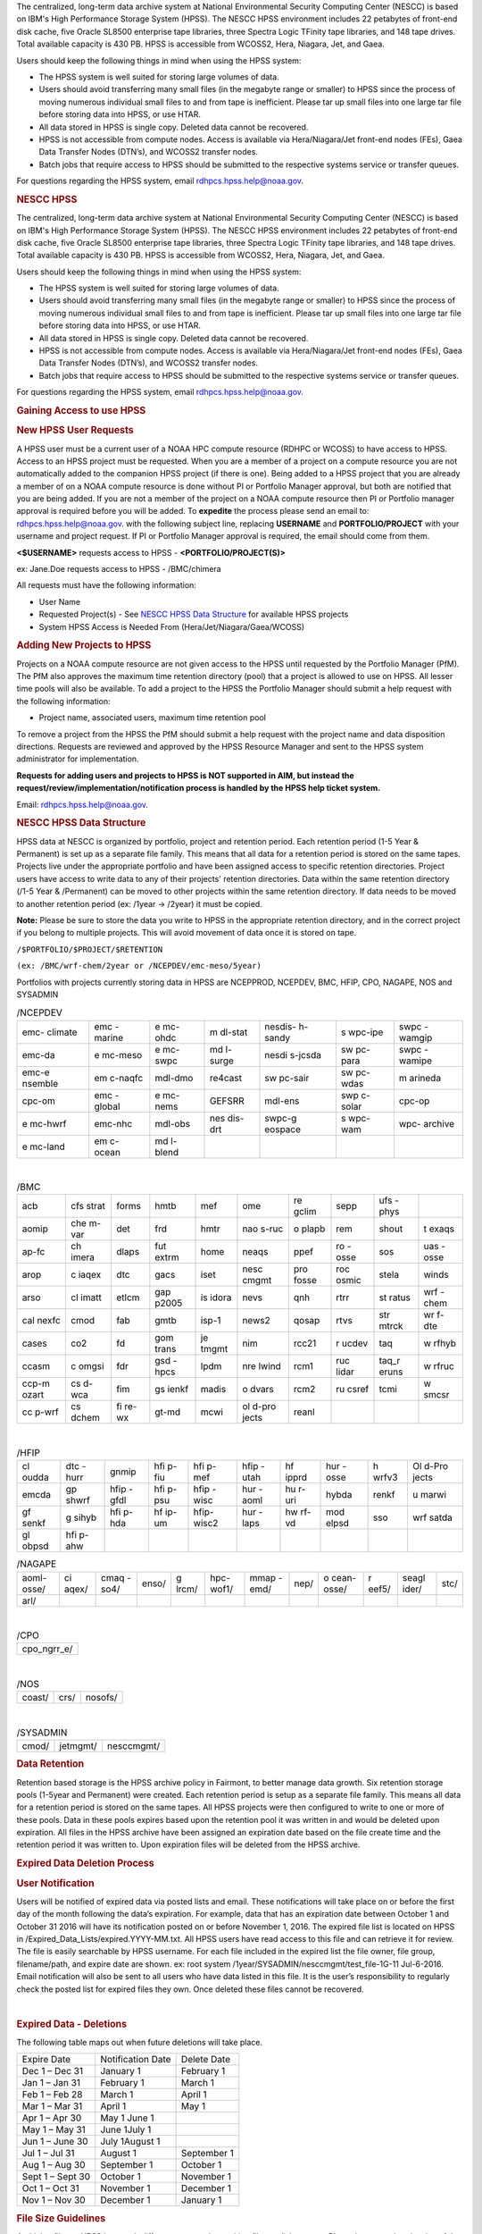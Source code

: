 The centralized, long-term data archive system at National Environmental Security Computing Center (NESCC) is based on IBM's High Performance Storage System (HPSS). The NESCC HPSS environment includes 22 petabytes of front-end disk cache, five Oracle SL8500 enterprise tape libraries, three Spectra Logic TFinity tape libraries, and 148 tape drives. Total available capacity is 430 PB. HPSS is accessible from WCOSS2, Hera, Niagara, Jet, and Gaea.

Users should keep the following things in mind when using the HPSS system:

* The HPSS system is well suited for storing large volumes of data.
* Users should avoid transferring many small files (in the megabyte range or smaller) to HPSS since the process of moving numerous individual small files to and from tape is inefficient. Please tar up small files into one large tar file before storing data into HPSS, or use HTAR.
* All data stored in HPSS is single copy. Deleted data cannot be recovered.
* HPSS is not accessible from compute nodes. Access is available via Hera/Niagara/Jet front-end nodes (FEs), Gaea Data Transfer Nodes (DTN’s), and WCOSS2 transfer nodes.
* Batch jobs that require access to HPSS should be submitted to the respective systems service or transfer queues.

For questions regarding the HPSS system, email rdhpcs.hpss.help@noaa.gov.


.. rubric:: NESCC HPSS
   :name: nescc-hpss

The centralized, long-term data archive system at National
Environmental Security Computing Center (NESCC) is based on
IBM's High Performance Storage System (HPSS). The NESCC HPSS
environment includes 22 petabytes of front-end disk cache,
five Oracle SL8500 enterprise tape libraries, three Spectra
Logic TFinity tape libraries, and 148 tape drives. Total
available capacity is 430 PB. HPSS is accessible from
WCOSS2, Hera, Niagara, Jet, and Gaea.

Users should keep the following things in mind when using
the HPSS system:

-  The HPSS system is well suited for storing large volumes
   of data.
-  Users should avoid transferring many small files (in the
   megabyte range or smaller) to HPSS since the process of
   moving numerous individual small files to and from tape
   is inefficient. Please tar up small files into one large
   tar file before storing data into HPSS, or use HTAR.
-  All data stored in HPSS is single copy. Deleted data
   cannot be recovered.
-  HPSS is not accessible from compute nodes. Access is
   available via Hera/Niagara/Jet front-end nodes (FEs),
   Gaea Data Transfer Nodes (DTN’s), and WCOSS2 transfer
   nodes.
-  Batch jobs that require access to HPSS should be
   submitted to the respective systems service or transfer
   queues.

For questions regarding the HPSS system, email
rdhpcs.hpss.help@noaa.gov.

.. rubric:: Gaining Access to use HPSS

.. rubric:: New HPSS User Requests

A HPSS user must be a current user of a NOAA HPC compute
resource (RDHPC or WCOSS) to have access to HPSS. Access to
an HPSS project must be requested. When you are a member of
a project on a compute resource you are not automatically
added to the companion HPSS project (if there is one). Being
added to a HPSS project that you are already a member of on
a NOAA compute resource is done without PI or Portfolio
Manager approval, but both are notified that you are being
added. If you are not a member of the project on a NOAA
compute resource then PI or Portfolio manager approval is
required before you will be added. To **expedite** the
process please send an email to: rdhpcs.hpss.help@noaa.gov.
with the following subject line, replacing **USERNAME** and
**PORTFOLIO/PROJECT** with your username and project
request. If PI or Portfolio Manager approval is required,
the email should come from them.

**<$USERNAME>** requests access to HPSS -
**<PORTFOLIO/PROJECT(S)>**

ex: Jane.Doe requests access to HPSS - /BMC/chimera

All requests must have the following information:

-  User Name
-  Requested Project(s) - See `NESCC HPSS Data
   Structure <https://rdhpcs-common-docs.rdhpcs.noaa.gov/wiki/index.php/Using_the_HSMS_HPSS#NESCC_HPSS_Data_Structure>`__
   for available HPSS projects
-  System HPSS Access is Needed From
   (Hera/Jet/Niagara/Gaea/WCOSS)

.. rubric:: Adding New Projects to HPSS
   :name: adding-new-projects-to-hpss

Projects on a NOAA compute resource are not given access to
the HPSS until requested by the Portfolio Manager (PfM). The
PfM also approves the maximum time retention directory
(pool) that a project is allowed to use on HPSS. All lesser
time pools will also be available. To add a project to the
HPSS the Portfolio Manager should submit a help request with
the following information:

-  Project name, associated users, maximum time retention
   pool

To remove a project from the HPSS the PfM should submit a
help request with the project name and data disposition
directions. Requests are reviewed and approved by the HPSS
Resource Manager and sent to the HPSS system administrator
for implementation.

**Requests for adding users and projects to HPSS is NOT
supported in AIM, but instead the
request/review/implementation/notification process is
handled by the HPSS help ticket system.**

Email: rdhpcs.hpss.help@noaa.gov.

.. rubric:: NESCC HPSS Data Structure
   :name: nescc-hpss-data-structure

HPSS data at NESCC is organized by portfolio, project and
retention period. Each retention period (1-5 Year &
Permanent) is set up as a separate file family. This means
that all data for a retention period is stored on the same
tapes. Projects live under the appropriate portfolio and
have been assigned access to specific retention directories.
Project users have access to write data to any of their
projects' retention directories. Data within the same
retention directory (/1-5 Year & /Permanent) can be moved to
other projects within the same retention directory. If data
needs to be moved to another retention period (ex: /1year ->
/2year) it must be copied.

**Note:** Please be sure to store the data you write to HPSS
in the appropriate retention directory, and in the correct
project if you belong to multiple projects. This will avoid
movement of data once it is stored on tape.

``/$PORTFOLIO/$PROJECT/$RETENTION``

``(ex: /BMC/wrf-chem/2year or /NCEPDEV/emc-meso/5year)``

Portfolios with projects currently storing data in HPSS are
NCEPPROD, NCEPDEV, BMC, HFIP, CPO, NAGAPE, NOS and SYSADMIN

.. table:: /NCEPDEV

   +---------+---------+---------+---------+---------+---------+---------+
   | emc-    | emc     | e       | m       | nesdis- | s       | swpc    |
   | climate | -marine | mc-ohdc | dl-stat | h-sandy | wpc-ipe | -wamgip |
   +---------+---------+---------+---------+---------+---------+---------+
   | emc-da  | e       | e       | md      | nesdi   | sw      | swpc    |
   |         | mc-meso | mc-swpc | l-surge | s-jcsda | pc-para | -wamipe |
   +---------+---------+---------+---------+---------+---------+---------+
   | emc-e   | em      | mdl-dmo | re4cast | sw      | sw      | m       |
   | nsemble | c-naqfc |         |         | pc-sair | pc-wdas | arineda |
   +---------+---------+---------+---------+---------+---------+---------+
   | cpc-om  | emc     | e       | GEFSRR  | mdl-ens | swp     | cpc-op  |
   |         | -global | mc-nems |         |         | c-solar |         |
   +---------+---------+---------+---------+---------+---------+---------+
   | e       | emc-nhc | mdl-obs | nes     | swpc-g  | s       | wpc-    |
   | mc-hwrf |         |         | dis-drt | eospace | wpc-wam | archive |
   +---------+---------+---------+---------+---------+---------+---------+
   | e       | em      | md      |         |         |         |         |
   | mc-land | c-ocean | l-blend |         |         |         |         |
   +---------+---------+---------+---------+---------+---------+---------+

|

.. table:: /BMC

   +-------+-------+-------+-------+-------+-------+-------+-------+-------+-------+
   | acb   | cfs   | forms | hmtb  | mef   | ome   | re    | sepp  | ufs   |       |
   |       | strat |       |       |       |       | gclim |       | -phys |       |
   +-------+-------+-------+-------+-------+-------+-------+-------+-------+-------+
   | aomip | che   | det   | frd   | hmtr  | nao   | o     | rem   | shout | t     |
   |       | m-var |       |       |       | s-ruc | plapb |       |       | exaqs |
   +-------+-------+-------+-------+-------+-------+-------+-------+-------+-------+
   | ap-fc | ch    | dlaps | fut   | home  | neaqs | ppef  | ro    | sos   | uas   |
   |       | imera |       | extrm |       |       |       | -osse |       | -osse |
   +-------+-------+-------+-------+-------+-------+-------+-------+-------+-------+
   | arop  | c     | dtc   | gacs  | iset  | nesc  | pro   | roc   | stela | winds |
   |       | iaqex |       |       |       | cmgmt | fosse | osmic |       |       |
   +-------+-------+-------+-------+-------+-------+-------+-------+-------+-------+
   | arso  | cl    | etlcm | gap   | is    | nevs  | qnh   | rtrr  | st    | wrf   |
   |       | imatt |       | p2005 | idora |       |       |       | ratus | -chem |
   +-------+-------+-------+-------+-------+-------+-------+-------+-------+-------+
   | cal   | cmod  | fab   | gmtb  | isp-1 | news2 | qosap | rtvs  | str   | wr    |
   | nexfc |       |       |       |       |       |       |       | mtrck | f-dte |
   +-------+-------+-------+-------+-------+-------+-------+-------+-------+-------+
   | cases | co2   | fd    | gom   | je    | nim   | rcc21 | r     | taq   | w     |
   |       |       |       | trans | tmgmt |       |       | ucdev |       | rfhyb |
   +-------+-------+-------+-------+-------+-------+-------+-------+-------+-------+
   | ccasm | c     | fdr   | gsd   | lpdm  | nre   | rcm1  | ruc   | taq_r | w     |
   |       | omgsi |       | -hpcs |       | lwind |       | lidar | eruns | rfruc |
   +-------+-------+-------+-------+-------+-------+-------+-------+-------+-------+
   | ccp-m | cs    | fim   | gs    | madis | o     | rcm2  | ru    | tcmi  | w     |
   | ozart | d-wca |       | ienkf |       | dvars |       | csref |       | smcsr |
   +-------+-------+-------+-------+-------+-------+-------+-------+-------+-------+
   | cc    | cs    | fi    | gt-md | mcwi  | ol    | reanl |       |       |       |
   | p-wrf | dchem | re-wx |       |       | d-pro |       |       |       |       |
   |       |       |       |       |       | jects |       |       |       |       |
   +-------+-------+-------+-------+-------+-------+-------+-------+-------+-------+

|

.. table:: /HFIP

   +-------+-------+-------+-------+-------+-------+-------+-------+-------+-------+
   | cl    | dtc   | gnmip | hfi   | hfi   | hfip  | hf    | hur   | h     | Ol    |
   | oudda | -hurr |       | p-fiu | p-mef | -utah | ipprd | -osse | wrfv3 | d-Pro |
   |       |       |       |       |       |       |       |       |       | jects |
   +-------+-------+-------+-------+-------+-------+-------+-------+-------+-------+
   | emcda | gp    | hfip  | hfi   | hfip  | hur   | hu    | hybda | renkf | u     |
   |       | shwrf | -gfdl | p-psu | -wisc | -aoml | r-uri |       |       | marwi |
   +-------+-------+-------+-------+-------+-------+-------+-------+-------+-------+
   | gf    | g     | hfi   | hf    | hfip- | hur   | hw    | mod   | sso   | wrf   |
   | senkf | sihyb | p-hda | ip-um | wisc2 | -laps | rf-vd | elpsd |       | satda |
   +-------+-------+-------+-------+-------+-------+-------+-------+-------+-------+
   | gl    | hfi   |       |       |       |       |       |       |       |       |
   | obpsd | p-ahw |       |       |       |       |       |       |       |       |
   +-------+-------+-------+-------+-------+-------+-------+-------+-------+-------+

.. table:: /NAGAPE

   +-------+-------+-------+-------+-------+-------+-------+------+-------+-------+-------+------+
   | aoml- | ci    | cmaq  | enso/ | g     | hpc-  | mmap  | nep/ | o     | r     | seagl | stc/ |
   | osse/ | aqex/ | -so4/ |       | lrcm/ | wof1/ | -emd/ |      | cean- | eef5/ | ider/ |      |
   |       |       |       |       |       |       |       |      | osse/ |       |       |      |
   +-------+-------+-------+-------+-------+-------+-------+------+-------+-------+-------+------+
   | arl/  |       |       |       |       |       |       |      |       |       |       |      |
   +-------+-------+-------+-------+-------+-------+-------+------+-------+-------+-------+------+

|

.. table:: /CPO

   +-------------+
   | cpo_ngrr_e/ |
   +-------------+

|

.. table:: /NOS

   ====== ==== =======
   coast/ crs/ nosofs/
   ====== ==== =======

|

.. table:: /SYSADMIN

   ===== ======== ==========
   cmod/ jetmgmt/ nesccmgmt/
   ===== ======== ==========

.. rubric:: Data Retention
   :name: data-retention

Retention based storage is the HPSS archive policy in
Fairmont, to better manage data growth. Six retention
storage pools (1-5year and Permanent) were created. Each
retention period is setup as a separate file family. This
means all data for a retention period is stored on the same
tapes. All HPSS projects were then configured to write to
one or more of these pools. Data in these pools expires
based upon the retention pool it was written in and would be
deleted upon expiration. All files in the HPSS archive have
been assigned an expiration date based on the file create
time and the retention period it was written to. Upon
expiration files will be deleted from the HPSS archive.

.. rubric:: Expired Data Deletion Process
   :name: expired-data-deletion-process

.. rubric:: User Notification
   :name: user-notification

Users will be notified of expired data via posted lists and
email. These notifications will take place on or before the
first day of the month following the data’s expiration. For
example, data that has an expiration date between October 1
and October 31 2016 will have its notification posted on or
before November 1, 2016. The expired file list is located on
HPSS in /Expired_Data_Lists/expired.YYYY-MM.txt. All HPSS
users have read access to this file and can retrieve it for
review. The file is easily searchable by HPSS username. For
each file included in the expired list the file owner, file
group, filename/path, and expire date are shown. ex: root
system /1year/SYSADMIN/nesccmgmt/test_file-1G-11 Jul-6-2016.
Email notification will also be sent to all users who have
data listed in this file. It is the user’s responsibility to
regularly check the posted list for expired files they own.
Once deleted these files cannot be recovered.

|

.. rubric:: Expired Data - Deletions
   :name: expired-data---deletions

The following table maps out when future deletions will take
place.

================ ================= ===========
Expire Date      Notification Date Delete Date
Dec 1 – Dec 31   January 1         February 1
Jan 1 – Jan 31   February 1        March 1
Feb 1 – Feb 28   March 1           April 1
Mar 1 – Mar 31   April 1           May 1
Apr 1 – Apr 30   May 1 June 1
May 1 – May 31   June 1July 1
Jun 1 – June 30  July 1August 1
Jul 1 – Jul 31   August 1          September 1
Aug 1 – Aug 30   September 1       October 1
Sept 1 – Sept 30 October 1         November 1
Oct 1 – Oct 31   November 1        December 1
Nov 1 – Nov 30   December 1        January 1
================ ================= ===========

.. rubric:: File Size Guidelines
   :name: file-size-guidelines

Archiving files to HPSS is a much different process than
writing files to disk storage. Please be aware that the size
of the files you write to HPSS can impact the performance
and efficiency of the system.

**Preferred file size range** File sizes in the gigabyte
range are preferred for storing in HPSS. A few files of
hundreds of gigabytes each make the most efficient use of
the system.

**Considerations for very large files** Transferring files
that are 1 TB or larger increases the risk of poor system
performance as well as the risk (although small) of losing a
file that contains a large amount of data. We recommend
storing files that are 1 TB or smaller.

**Avoid small files** Avoid transferring many small files —
those in the megabyte range or smaller. The process of
moving numerous individual files to and from tape is
inefficient. It can become very time consuming and result in
slowing the system for all users.

When you need to store many small files, use one of these
two approaches:

-  Use
   `[HTAR <https://rdhpcs-common-docs.rdhpcs.noaa.gov/wiki/index.php/Using_the_HSMS_HPSS#HTAR>`__]
   to transfer them together as a single archive file.
-  Use a tar command on the source system to bundle the
   member files and then transfer the resulting tar file
   with the HSI put or cput command.

Please contact the HPSS helpdesk if you need help
determining appropriate file sizes for your specific
workload.

.. rubric:: Data Recovery Policy
   :name: data-recovery-policy

Occasionally an archive tape is damaged or otherwise becomes
partially unreadable. When that happens, the local RDHPCS
staff works with the manufacturer to troubleshoot the
problem and take additional steps to attempt to recover the
missing data. Very rarely, even with these additional
efforts, we are unable to recover the missing files. The
user will then be informed of the files we cannot recover.

In that case, the user has one further option. There are a
number of outside recovery services which will make further
attempts at recovery for a fee. Some charge a flat fee, some
charge more if they are able to recover than if they are
unable to recover. If the user wishes to sign up for such a
service and pay the fee, RDHPCS will handle the logistics of
shipping and other coordination with the recovery service.

.. rubric:: Getting Started on HPSS
   :name: getting-started-on-hpss

HPSS is only accessible from WCOSS, Theia, Jet and Gaea
Remote Data Transfer Nodes (RDTN). Modules have been created
on each system to provide the proper user environment and
tools to access HPSS from these systems. These modules are
not loaded by default and will need to be loaded before you
can use any of the HPSS commands. To add the HPSS tools to
your environment, use the following module command:

**On Hera, Jet, Niagara, and WCOSS**

::

   module load hpss

**On Gaea RDTN's**

::

   module use /sw/rdtn/modulefiles; module load hsi

.. rubric:: HTAR
   :name: htar

HTAR has been optimized for creation of archive files
directly in HPSS, without having to go through the
intermediate step of first creating the archive (tar) file
on local disk storage, and then copying the archive file to
HPSS via some processes. In addition, HTAR creates a
separate index file, which contains the names and locations
of all of the member files in the archive (tar) file. The
index file allows individual files and directories in the
archive to be randomly retrieved without having to read
through the archive file.

.. rubric:: Limitations
   :name: limitations

Please be aware of the following limitations for HTAR:

#. File size: An individual file within the tar file may not
   be larger than 68 GB.
#. Directory paths: The directory path of any file may not
   exceed 154 characters in length.
#. File names: File names may not exceed 99 characters in
   length.

.. rubric:: Usage
   :name: usage

The HTAR command line has the general form:

::

   htar action{create|extract|list} archive_file_name [options] [filelist]

::

   htar  [-?]  -{c|D|K||t|U|x|X}  [-d debuglevel] -f Archive[-B] [-E] [exclude option(s)][-H opt[:opt...]] [-h]  [-J]  [-l login_name] [-L inputlist] [-M maxfiles]
        [-m] [-O] [-o] [-n time] [-N fifoname] [-P] [-p] [-q]  [-v] [-V [-w]
        [-I {IndexFile | .suffix}] [-Y auto | [Archive COS ID][:Index File COS ID]]
        [-S Bufsize] [-T Max Threads] [Filespec | Directory ...]

   -f Archive   Specifies Archive file name (required option)

   -c      Creates a new Archive file
   -D      Soft-deletes member files from the Archive file (flags files as <deleted> in the Index file)
   -K      Verify the contents of an existing Archive file
   -t      Lists contents of Archive file, using the Index file.
   -U      Undeletes soft-deleted member files in the Archive file
   -x      Extracts files from the Archive file to local file(s).
   -X      builds a new Index file by reading an existing tar Archive file.

   Options

   -?      Display help message

   -B      Display block numbers [-t option]

   -d debuglevel   Sets debug level (0 - 5). 0=no debug,5=highest debug level

   -E      Archive file and Index file are local files (not HPSS-resident)

   Exclude options (note: multiple exclude options can be given)
       --exclude pattern      - do not include objects that match pattern
       --exclude-from file    - same as exclude, but read patterns from file
       --exclude-ignore=file  - check for file in each new directory and read
                                exclude patterns that apply just to that directory
       --exclude-ignore-recursive=file - same as exclude-ignore, but apply
                                         patterns recursively
       --exclude-backups      - exclude backup and lock file that match the
                                shell globbing patterns '.#*', '*~', '#*#'
       --exclude-caches       - if directory contains a valid cache file
                              (CACHEDIR.TAG) include directory and cache file, but not contents
       --exclude-caches-under - same as exclude-caches, but only archive
                                the directory - omit the CACHEDIR.TAG file
       --exclude-caches-all   - same as exclude-caches, but omit directory
           completely
       --exclude-tag=file     - if directory contains file, include only the
           directory and the file, not the other contents
       --exclude-tag-under    - same as exclude-tag, but omit the file
       --exclude-tag-all      - same as exclude-tag, but completely omit the
           directory and all its contents
       --exclude-vcs-ignores  - exclude patterns that are ignored by version
           control systems: .gitignore, cvsignore, .bzrignore,.hgignore
       --exclude-vcs          - exclude files and directories used by version control systems
           such as CVS, RCS, SCCS, .git, .gitignore,.svn, .bzr,.hg, ...

   -f Archive   Specifies Archive file name (required option)

   -H opt[:opt...] Specifies colon-separated list of options, as follows:
       acct=id|name - set the account ID or account name to use for this run.

       crc - enable CRC checksum generation when copying member files to the archive.
          Enabling this option can cause I/O performance to be degraded and CPU
          utilization to be increased

       cix - for extract operations from HPSS archives, precopies the index file to
       a temporary local file before reading the archive file

       copies=x - sets number of copies to specify when using auto-COS selection
       during a <create> operation

       nocfchk - disables consistency file vs index file checking

       exfile=path - specifies path to a file containing an "exceptions list"

        of files that were not successfully transferred

       family=id[,index_id] - specifies file family ID to use when creating HPSS-resident
        archive files and, optionally, the family ID to use when creating the index file

       msg_interval - specifies the delay time (in seconds) for writing status messages
        to the fifo specified by the -N option

       okfile=path - specifies path to a file to contain a list of successfully transferred files

       nocrc - [Default] disable CRC checksum generation when copying

       noglob - do not expand wildcard characters in pathnames

       norecurse - do not recursively traverse local directories for create/verify/append

       nostage - try to avoid prestaging HPSS tape-resident Archive files for -x,-X,etc. actions

       port=x - specify port number for the "-Hserver" option

       relpaths - (Verify operations only) Force relative paths when verifying member file contents

       rmlocal - remove local member files after successfully writing them to the archive file

       server=host - specify the htar server hostname or IP address.

       tss=stack_size - specify the thread stacksize to use. Value can include k,kb,m,or mb
          case-insensitive suffix to specify kilobytes or megabytes

       umask=x - specify the octal umask value to set for HPSS or local archive/index file creation

       verify=x[,x...] - perform post-transfer verification.  x can be one or more

          of the following options,which processed left-to-right:

          info - compares tar header info with the corresponding values in the
     index
          crc/nocrc - enable/disable verifying member file CRC value by reading the archive
     file and comparing the regenerated CRC with that of the index file
          compare/nocompare - enable/disable byte-by-byte comparison of the local member
     files with the corresponding archive files.
          0 - enables "info" verification
          1 - enables level 0 + "crc" verification
          2 - enables level 1 + "compare" verification
          all -  enables all comparison options (currently, tar hdr checking,
     CRC checking, and local file comparisons).
          paranoid/noparanoid - enable/disable last-ditch efforts to avoid problems such
     as comparing whether local files were modified during creation before
     deleting (if -H rmlocal).

   -h      Follow symbolic links as if they were normal files or directories.

   -I index_name   Specifies the Index file name or suffix.  If the first
   character of the index_name is a period, then a suffix (e.g. .idx)
   is assumed

   -J      Extract/List files based upon index ordinals instead of pathnames

   -l login_name   Specify the login name to use for authenticating

   -L InputList    Use the list of files and directories listed in the InputList
   variable for this operation.

   -M maxfiles  Specifies the maximum number of member files to allow in
    the archive during initial creation.

   -m      Uses the time of extraction as the modification time.

   -N pipename Specifies the pathname of a named pipe (fifo) to which htar will
           send periodic status messages.

   -n time   For creates, only include files that were modified within the time
           period. Time is of the form:  "days" ":hours", or "days:hours"

   -O      Extract files to stdout

   -o      Use UID/GID of user running program, even if running as root.

   -p      Restore perms to their original modes, ignoring the present umask.

   -P      Create intermediate subdirectories for Archive file on creates.

   -q      Run in "quiet" mode

   -S bufsize  Specifies the buffer size to use for HPSS I/O operations.
   Can be specified as kilobytes (e.g. 23k or 23kb) or megabytes (23m  or 23mb)

   -T threads  Specifies the maximum number of threads to use for copying.
   local files to the Archive file.

   -V      "Slightly Verbose" option - displays transfer statistics

   -v      Verbose mode - displays -V info plus list of files operated upon

   -w      Wait for interactive OK

   -Y auto or Archive_cosID:Index_cosID  Specifies Archive File and/or Index File
   Class of Service ID to be used when creating new Archive and/or Index File.
   "auto" will result in the COS being selected based upon the archive file size.

.. rubric:: Creating an HTAR Archive File Example
   :name: creating-an-htar-archive-file-example

To write file1 and file2 to a new archive called "files.tar"
into the HPSS directory
/SYSADMIN/nesccmgmt/1year/testuser/work:

::

   htar -cvf /SYSADMIN/nesccmgmt/1year/testuser/work/files.tar file1 file2

To write all of the files named time to a new archive called
time.tar into the HPSS
directory/SYSADMIN/nesccmgmt/1year/testuser/work

::

   htar -cvf /SYSADMIN/nesccmgmt/1year/testuser/work/time.tar time*

.. rubric:: Retrieving an HTAR Archive File Example
   :name: retrieving-an-htar-archive-file-example

To extract file1 and file2 from the archive files.tar
located in the HPSS directory
/SYSADMIN/nesccmgmt/1year/testuser/work:

::

   htar -xvf /SYSADMIN/nesccmgmt/1year/testuser/work/files.tar ./file1 ./file2

To extract all files from the archive files.tar located in
the HPSS directory /SYSADMIN/nesccmgmt/1year/testuser/work:

::

   htar -xvf /SYSADMIN/nesccmgmt/1year/testuser/work/files.tar

To list the names of files in the archive files.tar located
in the HPSS directory
/SYSADMIN/nesccmgmt/1year/testuser/work:

::

   htar -tvf /SYSADMIN/nesccmgmt/1year/testuser/work/files.tar

**Recreating a HTAR Index File Example**

This operation is used either to reconstruct an index for
tar files whose Index File is unavailable (e.g.,
accidentally deleted), or for tar files that were not
originally created by HTAR.

::

   htar -Xvf /SYSADMIN/nesccmgmt/1year/testuser/work/files.tar

.. rubric:: HSI
   :name: hsi

HSI is a FTP-like interface to the HPSS. HSI is most useful
for file and directory manipulation. HSI supports wild cards
for local and HPSS pathname pattern matching, and provides
recursion for many commands, including the ability to store,
retrieve, and list entire directory tress, or change
permissions on entire trees. HSI commands include some
familiar ones, such as cp and mkdir, that resemble their
Linux and UNIX counterparts.

For example:

-  ls lists the contents of a directory
-  rm permanently removes a file
-  mkdir creates a directory
-  rmdir deletes a directory
-  mv moves files within the HPSS directory structure.

.. rubric:: Usage
   :name: usage-1

HSI can accept input several different way. From a
interactive command line:

::

   [Skylar.Nelson@tfe01]$ hsi
   [connecting to hpsscore1.fairmont.rdhpcs.noaa.gov/1217]
   ******************************************************************
   *   Welcome to the NESCC High Performance Storage System         *
   *    *
   *   Current HPSS version: 7.4.3 Patch 2  *
   *    *
   *    *
   *           Please Submit Helpdesk Request to        *
   *  rdhpcs.hpss.help@noaa.gov *
   *    *
   *  Announcements:*
   ******************************************************************
   Username: Skylar.Nelson  UID: 2407  Acct: 2407(2407) Copies: 1 Firewall: off [hsi.5.0.2.p5 Mon Sep 12 15:22:37 UTC 2016]
   [hpsscore1]/NCEPDEV->

Single line execution:

::

   hsi "mkdir foo; cd foo; put hpss_file"

From a command file:

::

   hsi "in command_file"

From a batch script:

::

   hsi <<EOF
       pwd
       mkdir foo
       cd foo
       get local_file : hpss_file
   EOF

For 'get' and 'put' operations, HSI uses a different syntax
than FTP to identify the local file name. The syntax uses a
':' (colon character) to separate the local pathname from
the HPSS pathname. CAUTION - The mv, put, and get commands
can overwrite data at their targets without warning. This is
a problem if you mistakenly remove or overwrite data,
because it cannot be recovered. To help prevent
inadvertently overwriting your HPSS files with these
commands, establish directory permissions carefully.

.. rubric:: HSI Examples
   :name: hsi-examples

.. rubric:: Moving Files/Directories in HPSS Using HSI
   Example
   :name: moving-filesdirectories-in-hpss-using-hsi-example

To mv a directory or file to a new location in HPSS:

``hsi mv /1year/SYSADMIN/old/location /1year/SYSADMIN/new/location``

Please note that mv will only work for files/directories
stored in the same retention directory. If you need to move
data between retention directories you must use cp. Please
contact the HPSS helpdesk for steps on doing this
efficiently.

.. rubric:: Writing Files to HPSS Using HSI Example
   :name: writing-files-to-hpss-using-hsi-example

To put the file local_file into the HPSS directory
/BMC/testproj/myid/work

``hsi put /full_local/path/local_file : /BMC/testproj/myid/work/local_file``

.. rubric:: Reading a File from HPSS using HSI Example
   :name: reading-a-file-from-hpss-using-hsi-example

To get the HPSS file local_file located in the HPSS
directory /BMC/testproj/myid/work

In your current directory (.)

::

   hsi get /BMC/testproj/myid/work/local_file

In the directory /full_local/path with name new_name:

::

   hsi get /full_local/path/new_name : /BMC/testproj/myid/work/local_file

Retrieve file with keeping modification time:

::

   hsi get -p /full_local/path/new_name : /BMC/testproj/myid/work/local_file

.. rubric:: Listing the Contents of an HPSS Directory using
   HSI
   :name: listing-the-contents-of-an-hpss-directory-using-hsi

To list the contents of the directory /BMC/testproj

::

   hsi ls /BMC/testproj

List the full path of files in a directory

::

   [core]/->ls -N /bench1
   -rw-------    1 Skylar.Nelson  g01      54727283200 Mar 20  2016 /bench1/htar_jet_baseline-aftrupgrd1.tar
   -rw-------    1 Skylar.Nelson  g01 5408 Mar 20  2016 /bench1/htar_jet_baseline-aftrupgrd1.tar.idx
   -rw-------    1 Skylar.Nelson  g01      54727283200 Mar 20  2016 /bench1/htar_jet_baseline-aftrupgrd10.tar
   -rw-------    1 Skylar.Nelson  g01 5408 Mar 20  2016 /bench1/htar_jet_baseline-aftrupgrd10.tar.idx

List tape volume information for a file (PV List is the tape
volume):

::

   [core]/->ls -V /bench1/htar_jet_baseline-aftrupgrd1.tar
   /bench1:
   -rw-------    1 Skylar.Nelson  g01           5         2407 TAPE   54727283200 Mar 20  2016 htar_jet_baseline-aftrupgrd1.tar
   Storage   VV   Stripe
    Level   Count  Width  Bytes at Level
   ----------------------------------------------------------------------------
    1 (tape)   1       1  54727283200
     VV[ 0]:   Object ID: 8c0772a0-8552-11e4-af76-0002559ae41b
   ServerDep: 7d72478a-bb87-11d6-9419-0002559ae41b
     Pos:    121+0   PV List: N0998300

.. rubric:: File Expiration Commands
   :name: file-expiration-commands

Expls and Expfind are HSI commands used to show and find the
expiration date of data stored in HPSS.

**Expls help page**

::

   [core]/bench1->expls -h

   Usage expls [-?] [-A] [-R] [-v] [path ...]

     -?  : display this usage

     -A  : display absolute pathnames

     -R  : [standard option]recursively list hash entries for files in the specified path(s)

     -v  : verbose listing mode

**Expfind help page**

::

   [core]/bench1->expfind
   Usage: expfind[ete] [-?] [-A] [-b beginTime] [-d days] [-e endTime] [-R]  [path ...]
     -?  : display this usage
     -A  : display absolute pathname for files
     -b  : specify beginning time in range
     -d  : find file that will be expiring in specified number of days from today
     -e  : specify ending time in range
     -R  : [standard option]recursively delete expiration time for the specified path(s)
     Note: If -b is not specified, then files whose expiration time is <= endTime are listed
           If -e is not specified, then files whose expiration time is>= beginTime are listed
           If neither -b nor -e is specified, all expired files in the path(s) are listed
  based on the time at which the command is started
    Times are of the form YYYY-MM-DD[-hh:mm:ss]
    hours/mins/seconds are optional and default to 00:00:00 if not specified

**To list the expiration date of a file in HPSS**

::

   [core]/bench1->expls /bench1/testfile.20160712a
   Wed Jul 12 15:57:35 2017  /bench1/testfile.20160712a

**To find files that expired on or before a certain date**

::

   [core]/bench1->expfind -e 2016-08-30
   Expiring: /bench1/gyre.tar (Wed Jan 20 22:16:58 2016) Owner: Skylar.Nelson [2407] Group: g01 [201]
   Expiring: /bench1/HSUBSYS1.0.hpssdb.NODE0000.CATN0000.20150605013019.001 (Sat Jun 18 13:32:36 2016) Owner: root [0] Group: system [0]
   Expiring: /bench1/HSUBSYS1.0.hpssdb.NODE0000.CATN0000.20150606013020.001 (Sat Jun 18 15:41:39 2016) Owner: root [0] Group: system [0]
   Expiring: /bench1/htar_thiea_baseline.tar (Thu Jan 28 20:58:11 2016) Owner: Skylar.Nelson [2407] Group: g01 [201]
   Expiring: /bench1/htar_thiea_baseline.tar.idx (Thu Jan 28 20:58:11 2016) Owner: Skylar.Nelson [2407] Group: g01 [201]

.. rubric:: Sample HPSS Batch Job
   :name: storage_sample-hpss-batch-job

The following sample script shows how to transfer data to
HPSS via a batch job on Theia:

::

   #!/bin/bash -l
   #SBATCH --ntasks=1
   #SBATCH --time=0:30:00
   #SBATCH -A nesccmgmt
   #SBATCH --partition=service
   #SBATCH -J hpss-test

   module load hpss

   set -x

   hpssdir=${hpssdir:-/1year/SYSADMIN/nesccmgmt/Skylar.Nelson}  # XXXX: Location of your file in HPSS
   tarfile=${tarfile:-theiatest.tar}    # XXXX: Name of the tar file in HPSS
   dirsave=${dirsave:-/scratch3/SYSADMIN/nesccmgmt/Skylar.Nelson/new_test/} # XXXX: Location of data you want to write to HPSS

   cd $SLURM_SUBMIT_DIR
   #
   #   Check if the tarfile index exists.  If it does, assume that
   #   the data for the corresponding directory has already been
   #   tarred and saved.
   #

    hsi "ls -l ${hpssdir}/${tarfile}.idx"
    tar_file_exists=$?
    if [ $tar_file_exists -eq 0 ]
     then
      echo "File $tarfile already saved."
     exit
    fi

   #   htar is used to create the archive, -P creates
   #   the directory path if it does not already exist,
   #   and an index file is also made.
   #
    htar -P -cvf ${hpssdir}/$tarfile $dirsave
    err=$?
    if [ $err -ne 0 ]
      then
        echo "File $tarfile was not successfully created."
      exit 3
    fi

-  The HSMS is not an infinite resource. NOAA does not have
   an infinite budget. Quotas will be enabled over time to
   prevent uncontrolled use. Only save what you need to
   save. Consider the cost of time and compute resources to
   regenerate data from the original input files. That is
   often cheaper than storing the data long term.

.. rubric:: HPSS Help
   :name: hpss-help

For additional questions, please email:
rdhpcs.hpss.help@noaa.gov.
